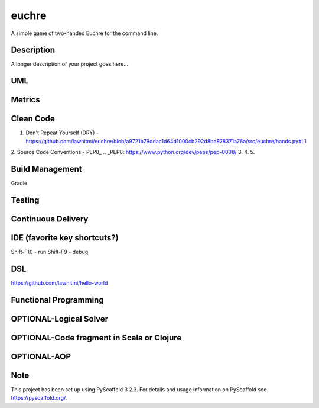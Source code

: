 ======
euchre
======


A simple game of two-handed Euchre for the command line.


Description
===========

A longer description of your project goes here...

UML
===========

Metrics
===========
.. image:: https://sonarcloud.io/api/project_badges/measure?project=lawhitmi_euchre&metric=alert_status
.. image:: https://sonarcloud.io/api/project_badges/measure?project=lawhitmi_euchre&metric=sqale_index
.. image:: https://sonarcloud.io/api/project_badges/measure?project=lawhitmi_euchre&metric=code_smells

Clean Code
===========
1. Don't Repeat Yourself (DRY) - https://github.com/lawhitmi/euchre/blob/a9721b79ddac1d64d1000cb292d8ba878371a76a/src/euchre/hands.py#L1
2. Source Code Conventions - PEP8_
.. _PEP8: https://www.python.org/dev/peps/pep-0008/
3.
4.
5.


Build Management
===========
Gradle

Testing
===========

Continuous Delivery
===========
.. image:: https://travis-ci.org/lawhitmi/euchre.svg?branch=master


IDE (favorite key shortcuts?)
===========
Shift-F10 - run
Shift-F9 - debug

DSL
===========
https://github.com/lawhitmi/hello-world

Functional Programming
===========

OPTIONAL-Logical Solver
===========

OPTIONAL-Code fragment in Scala or Clojure
===========

OPTIONAL-AOP
===========




Note
====

This project has been set up using PyScaffold 3.2.3. For details and usage
information on PyScaffold see https://pyscaffold.org/.
